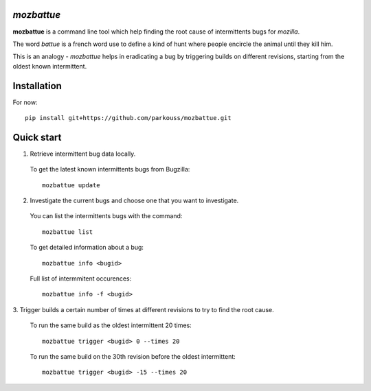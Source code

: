 *mozbattue*
===========

**mozbattue** is a command line tool which help finding the root cause
of intermittents bugs for *mozilla*.

The word *battue* is a french word use to define a kind of hunt where
people encircle the animal until they kill him.

This is an analogy - *mozbattue* helps in eradicating a bug by triggering
builds on different revisions, starting from the oldest known intermittent.

Installation
============

For now::

  pip install git+https://github.com/parkouss/mozbattue.git

Quick start
===========

1. Retrieve intermittent bug data locally.
  To get the latest known intermittents bugs from Bugzilla::

    mozbattue update

2. Investigate the current bugs and choose one that you want to investigate.
  You can list the intermittents bugs with the command::

    mozbattue list

  To get detailed information about a bug::

    mozbattue info <bugid>

  Full list of intermmitent occurences::

    mozbattue info -f <bugid>

3. Trigger builds a certain number of times at different revisions to
try to find the root cause.

  To run the same build as the oldest intermittent 20 times::

    mozbattue trigger <bugid> 0 --times 20

  To run the same build on the 30th revision before the oldest intermittent::

    mozbattue trigger <bugid> -15 --times 20

